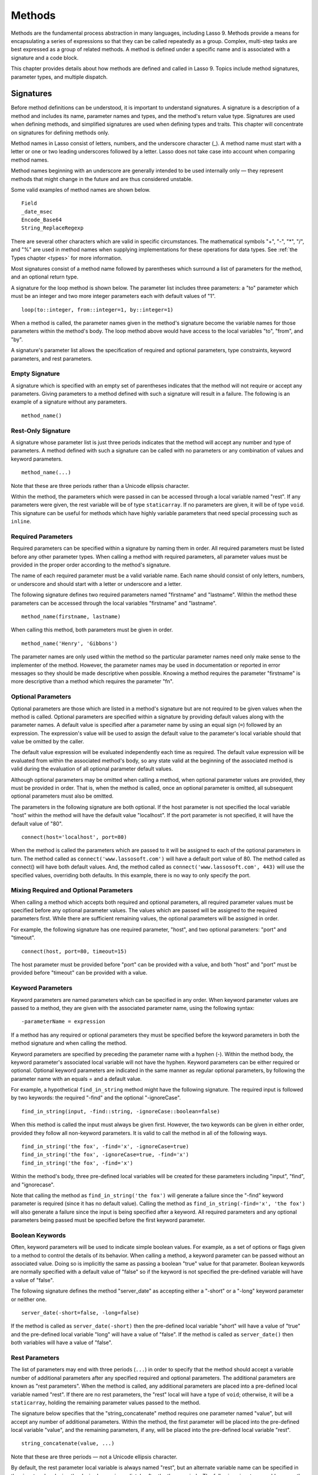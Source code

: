 .. _methods:
.. http://www.lassosoft.com/Language-Guide-Defining-Methods

*******
Methods
*******

Methods are the fundamental process abstraction in many languages, including
Lasso 9. Methods provide a means for encapsulating a series of expressions so
that they can be called repeatedly as a group. Complex, multi-step tasks are
best expressed as a group of related methods. A method is defined under a
specific name and is associated with a signature and a code block.

This chapter provides details about how methods are defined and called in Lasso
9. Topics include method signatures, parameter types, and multiple dispatch.


Signatures
==========

Before method definitions can be understood, it is important to understand
signatures. A signature is a description of a method and includes its name,
parameter names and types, and the method's return value type. Signatures are
used when defining methods, and simplified signatures are used when defining
types and traits. This chapter will concentrate on signatures for defining
methods only.

Method names in Lasso consist of letters, numbers, and the underscore character
(\_). A method name must start with a letter or one or two leading underscores
followed by a letter. Lasso does not take case into account when comparing
method names.

Method names beginning with an underscore are generally intended to be used
internally only — they represent methods that might change in the future and are
thus considered unstable.

Some valid examples of method names are shown below.

::

   Field
   _date_msec
   Encode_Base64
   String_ReplaceRegexp

There are several other characters which are valid in specific circumstances.
The mathematical symbols "+", "-", "*", "/", and "%" are used in method names
when supplying implementations for these operations for data types. See
:ref:`the Types chapter <types>` for more information.

Most signatures consist of a method name followed by parentheses which surround
a list of parameters for the method, and an optional return type.

A signature for the loop method is shown below. The parameter list includes
three parameters: a "to" parameter which must be an integer and two more integer
parameters each with default values of "1".

::

   loop(to::integer, from::integer=1, by::integer=1)

When a method is called, the parameter names given in the method's signature
become the variable names for those parameters within the method's body. The
loop method above would have access to the local variables "to", "from", and
"by".

A signature's parameter list allows the specification of required and optional
parameters, type constraints, keyword parameters, and rest parameters.


Empty Signature
---------------

A signature which is specified with an empty set of parentheses indicates that
the method will not require or accept any parameters. Giving parameters to a
method defined with such a signature will result in a failure. The following is
an example of a signature without any parameters.

::

   method_name()


Rest-Only Signature
-------------------

A signature whose parameter list is just three periods indicates that the method
will accept any number and type of parameters. A method defined with such a
signature can be called with no parameters or any combination of values and
keyword parameters.

::

   method_name(...)

Note that these are three periods rather than a Unicode ellipsis character.

Within the method, the parameters which were passed in can be accessed through a
local variable named "rest". If any parameters were given, the rest variable
will be of type ``staticarray``. If no parameters are given, it will be of type
``void``. This signature can be useful for methods which have highly variable
parameters that need special processing such as ``inline``.


Required Parameters
-------------------

Required parameters can be specified within a signature by naming them in order.
All required parameters must be listed before any other parameter types. When
calling a method with required parameters, all parameter values must be provided
in the proper order according to the method's signature.

The name of each required parameter must be a valid variable name. Each name
should consist of only letters, numbers, or underscore and should start with a
letter or underscore and a letter.

The following signature defines two required parameters named "firstname" and
"lastname". Within the method these parameters can be accessed through the local
variables "firstname" and "lastname".

::

   method_name(firstname, lastname)

When calling this method, both parameters must be given in order.

::

   method_name('Henry', 'Gibbons')

The parameter names are only used within the method so the particular parameter
names need only make sense to the implementer of the method. However, the
parameter names may be used in documentation or reported in error messages so
they should be made descriptive when possible. Knowing a method requires the
parameter "firstname" is more descriptive than a method which requires the
parameter "fn".


Optional Parameters
-------------------

Optional parameters are those which are listed in a method's signature but are
not required to be given values when the method is called. Optional parameters
are specified within a signature by providing default values along with the
parameter names. A default value is specified after a parameter name by using an
equal sign (``=``) followed by an expression. The expression's value will be
used to assign the default value to the parameter's local variable should that
value be omitted by the caller.

The default value expression will be evaluated independently each time as
required. The default value expression will be evaluated from within the
associated method's body, so any state valid at the beginning of the associated
method is valid during the evaluation of all optional parameter default values.

Although optional parameters may be omitted when calling a method, when optional
parameter values are provided, they must be provided in order. That is, when the
method is called, once an optional parameter is omitted, all subsequent optional
parameters must also be omitted.

The parameters in the following signature are both optional. If the host
parameter is not specified the local variable "host" within the method will have
the default value "localhost". If the port parameter is not specified, it will
have the default value of "80".

::

   connect(host='localhost', port=80)

When the method is called the parameters which are passed to it will be assigned
to each of the optional parameters in turn. The method called as
``connect('www.lassosoft.com')`` will have a default port value of 80. The
method called as connect() will have both default values. And, the method called
as ``connect('www.lassosoft.com', 443)`` will use the specified values,
overriding both defaults. In this example, there is no way to only specify the
port.


Mixing Required and Optional Parameters
---------------------------------------

When calling a method which accepts both required and optional parameters, all
required parameter values must be specified before any optional parameter
values. The values which are passed will be assigned to the required parameters
first. While there are sufficient remaining values, the optional parameters will
be assigned in order.

For example, the following signature has one required parameter, "host", and two
optional parameters: "port" and "timeout".

::

   connect(host, port=80, timeout=15)

The host parameter must be provided before "port" can be provided with a value,
and both "host" and "port" must be provided before "timeout" can be provided
with a value.


Keyword Parameters
------------------

Keyword parameters are named parameters which can be specified in any order.
When keyword parameter values are passed to a method, they are given with the
associated parameter name, using the following syntax::

   -parameterName = expression

If a method has any required or optional parameters they must be specified
before the keyword parameters in both the method signature and when calling the
method.

Keyword parameters are specified by preceding the parameter name with a hyphen
(-). Within the method body, the keyword parameter's associated local variable
will not have the hyphen. Keyword parameters can be either required or optional.
Optional keyword parameters are indicated in the same manner as regular optional
parameters, by following the parameter name with an equals = and a default
value.

For example, a hypothetical ``find_in_string`` method might have the following
signature. The required input is followed by two keywords: the required "-find"
and the optional "-ignoreCase".

::

   find_in_string(input, -find::string, -ignoreCase::boolean=false)

When this method is called the input must always be given first. However, the
two keywords can be given in either order, provided they follow all non-keyword
parameters. It is valid to call the method in all of the following ways.

::

   find_in_string('the fox', -find='x', -ignoreCase=true)
   find_in_string('the fox', -ignoreCase=true, -find='x')
   find_in_string('the fox', -find='x')

Within the method's body, three pre-defined local variables will be created for
these parameters including "input", "find", and "ignorecase".

Note that calling the method as ``find_in_string('the fox')`` will generate a
failure since the "-find" keyword parameter is required (since it has no default
value). Calling the method as ``find_in_string(-find='x', 'the fox')`` will also
generate a failure since the input is being specified after a keyword. All
required parameters and any optional parameters being passed must be specified
before the first keyword parameter.


Boolean Keywords
----------------

Often, keyword parameters will be used to indicate simple boolean values. For
example, as a set of options or flags given to a method to control the details
of its behavior. When calling a method, a keyword parameter can be passed
without an associated value. Doing so is implicitly the same as passing a
boolean "true" value for that parameter. Boolean keywords are normally specified
with a default value of "false" so if the keyword is not specified the
pre-defined variable will have a value of "false".

The following signature defines the method "server_date" as accepting either a
"-short" or a "-long" keyword parameter or neither one.

::

   server_date(-short=false, -long=false)

If the method is called as ``server_date(-short)`` then the pre-defined local
variable "short" will have a value of "true" and the pre-defined local variable
"long" will have a value of "false". If the method is called as
``server_date()`` then both variables will have a value of "false".


Rest Parameters
---------------

The list of parameters may end with three periods (``...``) in order to specify
that the method should accept a variable number of additional parameters after
any specified required and optional parameters. The additional parameters are
known as "rest parameters". When the method is called, any additional parameters
are placed into a pre-defined local variable named "rest". If there are no rest
parameters, the "rest" local will have a type of ``void``; otherwise, it will be
a ``staticarray``, holding the remaining parameter values passed to the method.

The signature below specifies that the "string_concatenate" method requires one
parameter named "value", but will accept any number of additional parameters.
Within the method, the first parameter will be placed into the pre-defined local
variable "value", and the remaining parameters, if any, will be placed into the
pre-defined local variable "rest".

::

   string_concatenate(value, ...)

Note that these are three periods — not a Unicode ellipsis character.

By default, the rest parameter local variable is always named "rest", but an
alternate variable name can be specified in the signature by placing the desired
name immediately after the three periods. The following signature would rename
the rest variable to "other".

::

   string_concatenate(value, ...other)


Type Constraints
----------------

In a signature, all parameter types, with the exception of the rest parameter,
can be specified with an optional type constraint. While parameter count and
ordering insure that the caller is passing the right number of parameters in the
right order, type constraints insure that the parameter values are of the right
type. For example, a method that expects to receive two string parameters, if
given two integers, is being used incorrectly. If a caller passes a parameter
value which does not fit the type constraint set for that parameter, then a
failure will be generated. Any type or trait name can be used as a constraint,
and all parameter values must pass the "isa" test for their constraint before
the method body begins to execute. (The "isa" test involves calling the object's
"isa" method with the constraint; if a non-zero value is returned, then it
passes. See :meth:`null->isA(name::tag)` for details about this member method.)
Additionally, all parameter default values must produce results of a type which
fit the type constraint set for their respective parameters.

A type constraint is specified by following the parameter name with a double
colon (``::``) followed by a type name. Whitespace is permitted on either side
of the double colons (examples herein will not include whitespace). The
signature below has both of its required parameters constrained to only accept
values that are of type string.

::

   method_name(firstname::string, lastname::string)

If the parameter has a default value, it should be placed after the type
constraint.

::

   method_name(firstname::string, lastname::string = '')

A parameter with no type constraint will accept any type of value. Constrained
and unconstrained parameters can be mixed.

::

   method_name(firstname::string, lastname)
   method_name(firstname, lastname::string)
   method_name(firstname::string, lastname::string,
        -age::decimal=0.0,
        -dept='')

Within a method body, parameters with type constraints translate into local
variables with type constraints. A parameter that is constrained to accept a
particular object type becomes a local variable that can hold only that type of
object. See :ref:`the chapter on Variables <variables>` for more information on
type-constrained variables.


Return Type
-----------

Specifying a return type for a signature enforces that the value returned by the
associated code block is of a specific type. If a method returns a value having
a type which does not pass the "isa" test for the specified return type, then a
failure is generated. (The "isa" test involves calling the object's "isa" method
with the constraint; if a non-zero value is returned, then it passes. See
:meth:`null->isA(name::tag)` for details about this member method.) Specifying a
return type provides knowledge to the caller of the method about the method's
resulting value. It also insures to the method's developer that their programing
is correct, at least with respect to the method returning the proper value type.
Specifying a return type is optional, and a method without a specified return
type may return values of any type, or may return no value at all (in which case
the value returned to the caller is "``void``").

The return type for a signature is specified at the end of the signature,
following the parameter list parentheses, by including two colons (``::``)
followed by a type or trait name.

The following signature specifies that the method will always return a string
value.

::

   string_concatenate(value, ...other)::string


Type Binding
------------

Signatures are also used to denote that the method belongs to a particular data
type. This is referred to as the type binding for the signature. A signature
with no bound type is referred to as being unbound. All example signatures given
up to this point were unbound signatures. A type binding occurs at the beginning
of the signature, before the signature's name. It consists of a type name
followed by the target operator (``->``). The rest of the signature follows that.

::

   type_name->method_name(...)
   method_name(...)

In the above example, the first signature is bound to the type "type_name" while
the second signature is unbound. A method using the first signature can not be
called except with a target instance of ``type_name``. The second signature can
be called at any point without a target type instance.


Syntax for Signatures
---------------------

What follows are the syntax diagrams for signatures and their related elements.

.. figure:: /_static/syntax-diagram-signature.png
   :alt: syntax diagram for signatures
   :align: center

   Signature Syntax Diagrams


Defining Methods
================

Before a method can be utilized, it must first be defined. Defining a method
combines together a signature and a method body creating a new method. Defining
a method allows it to be called by name from within other methods.

The "define" reserved word is used to define new methods, data types, and
traits. When defining a method, the word "define" is followed by a signature,
the association operator (``=>``), and then an expression which provides the
body for the new method.

::

   define signature => expression

If a method is defined which has a signature equivalent to an already defined
method, the new definition will replace the old and the old definition will no
longer be available. Keywords can not be used to uniquely identify a method. A
method which takes, for example, two required parameters and a certain set of
keyword parameters will be overwritten by a new method which requires two of the
same parameters and an entirely different set of keywords.


Methods Returning Simple Expressions
------------------------------------

A simple method definition is shown below. The signature "hello()" describes
what and how the method will be called, in this case "hello" with no parameters.
After the association operator, the expression ``'Hello, world!'`` provides
the method's return value. The method below simply returns a string.

::

   define hello() => 'Hello, world!'

Any single expression, including the ternary conditional operator or mathmatical
expressions can be used as the method's return value. Assignments, local or
thread variable declarations, or any other expression known at compilation time
to not produce a value may not be used as a method's return value expression.

::

   define pi() => math_acos(-1)
   define times_twenty(n) => #n * 20
   define is_nan(d::decimal) => #d != #d? true | false


Code Blocks
-----------

Many methods will need to do more than return a single easily calculated value.
A method body can be composed of multiple expressions enclosed by a pair of
curly-braces (``{ ... }``). This type of method body is referred to as a code
block.

Code blocks provide the most flexibility when defining methods. They allow a
series of expressions to be encapsulated as the implementation of the method.
One or more return statements may be used to end execution of the method body
and to optionally return a value to the caller.

The methods which are used as examples above may be written using code blocks as
follows::

   define pi() => { return math_acos(-1) }
   define times_twenty(n) => { return #n * 20 }
   define is_nan(d::decimal) => {
      return #d != #d ? true | false
   }

The expressions within a code block method body are generally formatted so that
they each appear on a separate line. Some expressions are terminated by an end-
of-line, and expressions may be explicitly terminated by using a semi-colon at
the end of the expression.

The following definition for the hypothetical "strings_combine" method uses a
series of instructions within the method body to generate the return value for
the method.

::

   define strings_combine(value::string, with, alsoWith) => {
      local(result = string(#value))
      #result->append(#with->asString)
      #result->append(#alsoWith->asString)
      return #result;
   }


Syntax for define
-----------------

What follows is the syntax diagram for ``define``.

.. figure:: /_static/syntax-diagram-definition.png
   :alt: syntax diagram for define
   :align: center

   Define Syntax Diagram


Multiple Dispatch
=================

Multiple dispatch is a technique which permits more than one method body and
signature to be defined under a given method name. The various signatures will
differ in the number or types of the parameters which they are stated to
receive. When the method name is called, the parameters given by the caller (or
the lack thereof) will determine which method body will actually be executed.
The process of determining which method body to call is referred to as
"dispatch".


The Dispatch Process
--------------------

The process of method dispatch first involves taking the name the caller has
used and matching it to one or more methods defined under that name. These
methods are the set of methods potentially valid for that call. Methods are
removed from this set as each parameter value is checked against each valid
method's type constraint for that parameter. If the parameter value is
acceptable according to this constraint (a lack of a type constraint on a
parameter means that any type is valid for that position), then the method
remains in the set of valid methods, else it is removed. For each parameter
position, methods which accept, at most, fewer than that number of parameters
are also removed from the valid set.

In many cases, when the final parameter value is checked there will remain only
one valid method. In cases where there are multiple remaining valid methods, the
methods are sorted and the top-most method is selected as the method to be
executed for that call. The methods are sorted according to how closely related
each given parameter value is to each method's stated type constraint for that
parameter position, with each subsequent parameter having a lower priority than
the previous. Methods with no type constraint for a parameter position will sort
lower than methods which do have a type constraint there. For a given position,
methods which are valid only because they accept rest parameters will sort lower
than methods which accept an actual declared parameter there. Additionally,
having a required parameter for a position will have a method sort higher than
one with an optional parameter.

In the case where the result of the sort leads to two or more equally valid
methods, then the call is ambiguous and a failure will be generated. In
practice, ambiguous methods are usually handled when the conflicting method is
first defined, leading to the second definition overwriting the first, thus
removing the first from future consideration during dispatch.

Keyword parameters are never considered during the method selection process
until the end where the single remaining method's keyword parameters (if any)
are validated. Two methods can not differentiate themselves based on accepting a
different set of keywords. Methods must be distinguished based solely on their
required or optional parameters.


Using Multiple Dispatch
-----------------------

**Example: Constraints**

Multiple dispatch comes into play any time more than one method is defined under
a single name. As example, consider the scenario where special diagnostic
information needs to be created for a variety of possible types: ``array``,
``string``, ``bytes`` and a default "any" type.  In the example below, the
``log_object`` method is defined multiple times, each accepting a different
possible type. Each of the four methods is written to handle only their input
value types.

::

   define log_object(a::array) => {
      return '[log] array with ' + #a->size + ' elements'
   }
   define log_object(s::string) => {
      return '[log] string with value "' + #s + '"'
   }
   define log_object(b::bytes) => {
      return '[log] bytes with hex value 0x' + #b->encodeHex
   }
   define log_object(any) => {
      return '[log] unhandled object type: ' + #any->type
   }
   log_object('Hello!')
   '\n'
   log_object(bytes('ABCD'))
   '\n'
   log_object(array(1, 2, 3, 4, 5))
   '\n'
   log_object(pair(1, 2))

   // =>
   // [log] string with value "Hello!"
   // [log] bytes with hex value 0x41424344
   // [log] array with 5 elements
   // [log] unhandled object type: pair

Multiple dispatch allows several related methods to be grouped under a single
name. This permits method bodies to be more succinct and tailored directly to
the input types. This promotes maintainability in a code base, as shorter
methods are easier to understand and maintain.

If the above example was instead written to have a single ``log_object`` method
that accepted any value type (we'll call it a mega-method), and within that
mega-method, inspected the parameter value type to decide what action to take,
then the method would need to be modified each time a new log object type was
added. If a log implementation needed to be added for objects of type pair, then
a new case would need to be placed within that mega-method.

What's worse, a user may wish to add their own log implementations for their own
object types. If ``log_object`` were only this single mega-method, then the user
would likely have to resort to writing their own set of log methods, falling
back to ``log_object``'s functionality only for object types that it is known to
handle. However, with multiple dispatch, the user may directly add their own
``log_object`` method with its own unique signature. The new method is
incorporated automatically into the system and none of the other methods needs
to be modified.

::

   define log_object(p::pair) => {
      return '[log] pair with: ' + #p->first + ', ' + #p->second
   }
   log_object('Hello!')
   '\n'
   log_object(bytes('ABCD'))
   '\n'
   log_object(array(1, 2, 3, 4, 5))
   '\n'
   log_object(pair(1, 2))

   // =>
   // [log] string with value "Hello!"
   // [log] bytes with hex value 0x41424344
   // [log] array with 5 elements
   // [log] pair with: 1, 2


**Example: Number of Parameters**

The number of parameters that a set of methods accepts can be used to determine
method dispatch. For example, one method may require a single parameter while a
second method requires two parameters, such as in the example that follows. Note
how the body of the second method calls the first method to get the initial
result string before augmenting it and returning that value.

::

   define log_object(a::array) => {
      return '[log] array with ' + #a->size + ' elements'
   }
   define log_object(a::array, extra::boolean) => {
      local(result = log_object(#a))
      #extra?
         return #result + '. Elements: ' + #a->join(', ')
      return #result
   }
   log_object(array(1, 2, 3, 4, 5))
   '\n'
   log_object(array(1, 2, 3, 4, 5), true)

   // =>
   // [log] array with 5 elements
   // [log] array with 5 elements. Elements: 1, 2, 3, 4, 5
